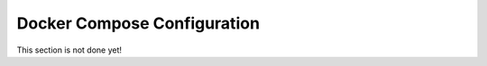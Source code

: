 ============================
Docker Compose Configuration
============================

This section is not done yet!
